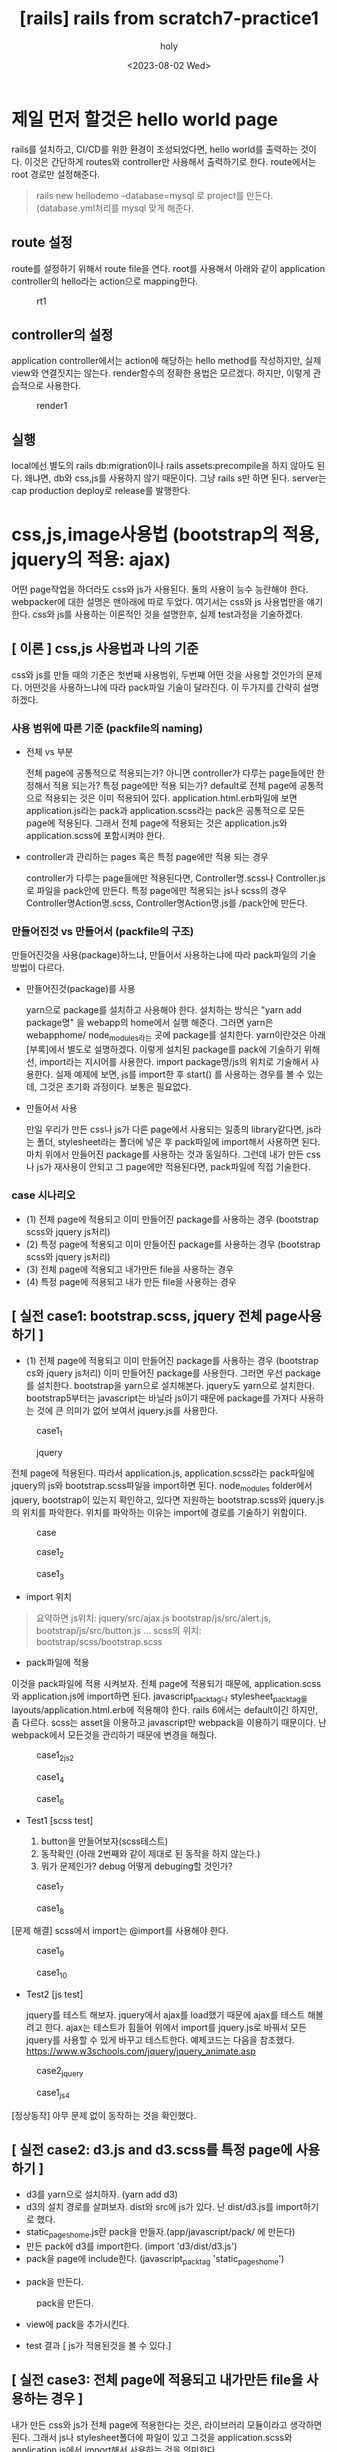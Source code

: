 :PROPERTIES:
:ID:       9EB37BC7-F8E9-4E05-B99F-9240CCD99A9C
:mtime:    20230802115230
:ctime:    20230802115230
:END:
#+title: [rails] rails from scratch7-practice1
#+AUTHOR: holy
#+EMAIL: hoyoul.park@gmail.com
#+DATE: <2023-08-02 Wed>
#+DESCRIPTION: 옛날 자료 취합
#+HUGO_DRAFT: true
* 제일 먼저 할것은 hello world page
#+begin_note
rails를 설치하고, CI/CD를 위한 환경이 조성되었다면, hello world를
출력하는 것이다. 이것은 간단하게 routes와 controller만 사용해서
출력하기로 한다. route에서는 root 경로만 설정해준다.
#+end_note
 #+begin_quote
 rails new hellodemo --database=mysql 로 project를 만든다. (database.yml처리를 mysql 맞게 해준다.
 #+end_quote

** route 설정
#+begin_note
route를 설정하기 위해서 route file을 연다.  root를 사용해서 아래와 같이 application controller의 hello라는 action으로 mapping한다.
#+end_note
#+CAPTION: rt1
#+NAME: 
#+attr_html: :width 600px
#+attr_latex: :width 100px
[[../static/img/rails/rt1.png]]
** controller의 설정
#+begin_note
application controller에서는 action에 해당하는 hello method를 작성하지만, 실제 view와 연결짓지는 않는다.
render함수의 정확한 용법은 모르겠다. 하지만, 이렇게 관습적으로 사용한다.
#+end_note
#+CAPTION: render1
#+NAME: 
#+attr_html: :width 600px
#+attr_latex: :width 100px
[[../static/img/rails/render.png]]
** 실행
#+begin_note
local에선 별도의 rails db:migration이나 rails assets:precompile을 하지
않아도 된다. 왜냐면, db와 css,js를 사용하지 않기 때문이다. 그냥 rails
s만 하면 된다.  server는 cap production deploy로 release를 발행한다.
#+end_note
* css,js,image사용법 (bootstrap의 적용, jquery의 적용: ajax) 
#+begin_note
어떤 page작업을 하더라도 css와 js가 사용된다. 둘의 사용이 능수
능란해야 한다. webpacker에 대한 설명은 맨아래에 따로 두었다. 여기서는
css와 js 사용법만을 얘기한다. css와 js를 사용하는 이론적인 것을
설명한후, 실제 test과정을 기술하겠다.
#+end_note
** [ 이론 ] css,js 사용법과 나의 기준
 #+begin_important
 css와 js를 만들 때의 기준은 첫번째 사용범위, 두번째 어떤 것을 사용할 것인가의 문제다. 어떤것을 사용하느냐에 따라 pack파일 기술이 달라진다. 이 두가지를 간략히 설명하겠다.
 #+end_important
*** 사용 범위에 따른 기준 (packfile의 naming)
 - 전체 vs 부분
   #+begin_note
   전체 page에 공통적으로 적용되는가? 아니면 controller가 다루는
   page들에만 한정해서 적용 되는가? 특정 page에만 적용 되는가?
   default로 전체 page에 공통적으로 적용되는 것은 이미 적용되어
   있다. application.html.erb파일에 보면 application.js라는 pack과
   application.scss라는 pack은 공통적으로 모든 page에 적용된다. 그래서
   전체 page에 적용되는 것은 application.js와 application.scss에
   포함시켜야 한다.
   #+end_note
 
- controller과 관리하는 pages 혹은 특정 page에만 적용 되는 경우
  #+begin_note
controller가 다루는 page들에만 적용된다면, Controller명.scss나
Controller.js로 파일을 pack안에 만든다. 특정 page에만 적용되는 js나
scss의 경우 Controller명Action명.scss, Controller명Action명.js를
/pack안에 만든다.
  #+end_note
*** 만들어진것 vs 만들어서 (packfile의 구조)
 #+begin_note
 만들어진것을 사용(package)하느냐, 만들어서 사용하는냐에 따라
 pack파일의 기술 방법이 다르다.
  #+end_note
 - 만들어진것(package)를 사용
  #+begin_important
   yarn으로 package를 설치하고 사용해야 한다. 설치하는 방식은 "yarn
   add package명" 을 webapp의 home에서 실행 해준다. 그러면 yarn은
   webapphome/ node_modules라는 곳에 package를 설치한다. yarn이란것은
   아래 [부록]에서 별도로 설명하겠다. 이렇게 설치된 package를 pack에
   기술하기 위해선, import라는 지시어를 사용한다. import
   package명/js의 위치로 기술해서 사용한다. 실제 예제에 보면, js를
   import한 후 start() 를 사용하는 경우를 볼 수 있는데, 그것은 초기화
   과정이다. 보통은 필요없다.
 #+end_important
 - 만들어서 사용
    #+begin_important
    만일 우리가 만든 css나 js가 다른 page에서 사용되는 일종의
    library같다면, js라는 폴더, stylesheet라는 폴더에 넣은 후
    pack파일에 import해서 사용하면 된다. 마치 위에서 만들어진
    package를 사용하는 것과 동일하다. 그런데 내가 만든 css나 js가
    재사용이 안되고 그 page에만 적용된다면, pack파일에 직접 기술한다.
    #+end_important

*** case 시나리오
- (1) 전체 page에 적용되고 이미 만들어진 package를 사용하는 경우 (bootstrap scss와 jquery js처리)
- (2) 특정 page에 적용되고 이미 만들어진 package를 사용하는 경우 (bootstrap scss와 jquery js처리)
- (3) 전체 page에 적용되고 내가만든 file을 사용하는 경우
- (4) 특정 page에 적용되고 내가 만든 file을 사용하는 경우

** [ 실전 case1: bootstrap.scss, jquery 전체 page사용하기 ]
 #+begin_important
- (1) 전체 page에 적용되고 이미 만들어진 package를 사용하는 경우 (bootstrap cs와 jquery js처리)
   이미 만들어진 package를 사용한다. 그러면 우선 package를 설치한다. bootstrap을  yarn으로 설치해본다. jquery도 yarn으로 설치한다.  bootstrap5부터는 javascript는 바닐라 js이기 때문에 package를 가져다 사용하는 것에 큰 의미가 없어 보여서 jquery.js를 사용한다.
 #+end_important
 #+CAPTION: case1_1
#+NAME: 
#+attr_html: :width 600px
#+attr_latex: :width 100px
[[../static/img/rails/case1_1.png]]

 #+CAPTION: jquery
 #+NAME: 
 #+attr_html: :width 600px
 #+attr_latex: :width 100px
 [[../static/img/rails/case1_js.png]]
 
 #+begin_important
 전체 page에 적용된다. 따라서 application.js, application.scss라는 pack파일에 jquery의 js와 bootstrap.scss파일을 import하면 된다. node_modules folder에서 jquery, bootstrap이 있는지 확인하고, 있다면 지원하는 bootstrap.scss와 jquery.js의 위치를 파악한다. 위치를 파악하는 이유는 import에 경로를 기술하기 위함이다.
 #+end_important

 #+CAPTION: case
 #+NAME: 
 #+attr_html: :width 600px
 #+attr_latex: :width 100px
 [[../static/img/rails/case1_js2.png]]
 
 #+CAPTION: case1_2
 #+NAME: 
 #+attr_html: :width 600px
 #+attr_latex: :width 100px
 [[../static/img/rails/case1_2.png]]

 #+CAPTION: case1_3
 #+NAME: 
 #+attr_html: :width 600px
 #+attr_latex: :width 100px
 [[../static/img/rails/case1_3.png]]

- import 위치
#+begin_quote
요약하면
js위치: jquery/src/ajax.js bootstrap/js/src/alert.js, bootstrap/js/src/button.js ...
scss의 위치: bootstrap/scss/bootstrap.scss
 #+end_quote

- pack파일에 적용
#+begin_note
이것을 pack파일에 적용 시켜보자. 전체 page에 적용되기 때문에, application.scss와 application.js에 import하면 된다. javascript_pack_tag나 stylesheet_pack_tag를 layouts/application.html.erb에 적용해야 한다. rails 6에서는 default이긴 하지만, 좀 다르다. scss는 asset을 이용하고 javascript만 webpack을 이용하기 때문이다. 난 webpack에서 모든것을 관리하기 때문에 변경을 해줬다.
#+end_note

#+CAPTION: case1_2js2
#+NAME: 
#+attr_html: :width 600px
#+attr_latex: :width 100px
[[../static/img/rails/case1_js3.png]]

 #+CAPTION: case1_4
 #+NAME: 
 #+attr_html: :width 600px
 #+attr_latex: :width 100px
 [[../static/img/rails/case1_4.png]]


#+CAPTION: case1_6
#+NAME: 
#+attr_html: :width 600px
#+attr_latex: :width 100px
[[../static/img/rails/case1_6.png]]

- Test1 [scss test]
  #+begin_note
  1. button을 만들어보자(scss테스트)
  2. 동작확인 (아래 2번째와 같이 제대로 된 동작을 하지 않는다.)
  3. 뭐가 문제인가? debug 어떻게 debuging할 것인가?
  #+end_note 
#+CAPTION: case1_7
#+NAME: 
#+attr_html: :width 600px
#+attr_latex: :width 100px
[[../static/img/rails/case1_7.png]]

#+CAPTION: case1_8
#+NAME: 
#+attr_html: :width 600px
#+attr_latex: :width 100px
[[../static/img/rails/case1_8.png]]

 #+begin_attention
 [문제 해결] scss에서 import는 @import를 사용해야 한다.
 #+end_attention
#+CAPTION: case1_9
#+NAME: 
#+attr_html: :width 600px
#+attr_latex: :width 100px
[[../static/img/rails/case1_9.png]]

#+CAPTION: case1_10
#+NAME: 
#+attr_html: :width 600px
#+attr_latex: :width 100px
[[../static/img/rails/case1_10.png]]

- Test2 [js test]
  #+begin_note
jquery를 테스트 해보자. jquery에서 ajax를 load했기 때문에  ajax를 테스트 해볼려고 한다. ajax는 테스트가 힘들어 위에서 import를 jquery.js로 바꿔서 모든 jquery를 사용할 수 있게 바꾸고 테스트한다.  예제코드는 다음을 참조했다. 
https://www.w3schools.com/jquery/jquery_animate.asp
  #+end_note
#+CAPTION: case2_jquery
#+NAME: 
#+attr_html: :width 600px
#+attr_latex: :width 100px
[[../static/img/rails/case2_2_jquery.png]]

#+CAPTION: case1_js4
#+NAME: 
#+attr_html: :width 600px
#+attr_latex: :width 100px
[[../static/img/rails/case1_js4.png]]

 #+begin_attention
 [정상동작] 아무 문제 없이 동작하는 것을 확인했다.
 #+end_attention
** [ 실전 case2:  d3.js and d3.scss를 특정 page에 사용하기 ]
#+begin_note
- d3를 yarn으로 설치하자. (yarn add d3)
- d3의 설치 경로를 살펴보자. dist와 src에 js가 있다. 난 dist/d3.js를 import하기로 했다.
- static_pages_home.js란 pack을 만들자.(app/javascript/pack/ 에 만든다)
- 만든 pack에 d3를 import한다. (import 'd3/dist/d3.js')
- pack을 page에 include한다. (javascript_pack_tag 'static_pages_home')
 #+end_note
- pack을 만든다.
#+CAPTION: pack을 만든다.
#+NAME: 
#+attr_html: :width 600px
#+attr_latex: :width 100px
[[../static/img/rails/case2_d3_1.png]]

- view에 pack을 추가시킨다.
#+CAPTION: 
#+NAME: 
#+attr_html: :width 600px
#+attr_latex: :width 100px
[[../static/img/rails/case2_d3_3.png]]

- test 결과 [ js가 적용된것을 볼 수 있다.]
#+CAPTION: 
#+NAME: 
#+attr_html: :width 600px
#+attr_latex: :width 100px
[[../static/img/rails/case2_d3_2.png]]
** [ 실전 case3: 전체 page에 적용되고 내가만든 file을 사용하는 경우 ]
#+begin_note
내가 만든 css와 js가  전체 page에 적용한다는 것은, 라이브러리 모듈이라고 생각하면 된다. 그래서 js나 stylesheet폴더에 파일이 있고 그것을 application.scss와 application.js에서 import해서 사용하는 것을 의미한다.
#+end_note
 #+begin_important
 - 
 #+end_important
** [ 실전  case4:  font awesome(아이콘) 전체 page 적용
*** 적용1
#+begin_note
- (1) yarn add font-awesome 으로 설치한다.
- (2) import location을 찾는다.
#+end_note
#+CAPTION: case4
#+NAME: 
#+attr_html: :width 600px
#+attr_latex: :width 100px
[[../static/img/rails/case4_font1.png]]
 #+begin_important
 scss란 폴더가 따로 있어서, import위치를 예측할 수 있다. /font-awesome/scss/font-awesome.scss가 import할 대상이다. 이것은 application.scss pack에 import한다.
 #+end_important
#+CAPTION: case4
#+NAME: 
#+attr_html: :width 600px
#+attr_latex: :width 100px
[[../static/img/rails/case4_font2.png]]
*** 문제점
#+begin_note
이렇게 하면 제대로 동작하지 않는다.  에러가 난다. 인터넷에서 찾은
방식을 사용해 보자.
#+end_note
*** 다른 방식
#+begin_note
- yarn add @fortawesome/fontawesome-free
- import "@fortawesome/fontawesome-free/css/all" 을 application.js에 설치한다.
  => 이상없이 된다.
#+end_note
** [ 실전 case5: bootstrap-icons 전체 page적용
#+begin_note
- yarn add bootstrap-icons
- import 'bootstrap-icons/font/bootstrap-icons.css' in application.js pack
#+end_note
** 최종 정리
 #+begin_important
 내가 생각한 방식은 "간단하게 하자"라는 모토에서 벗어나지 않는다. 간단하게 하기 위해서 생각한건 다음과 같다.
 - 모든 page에 적용되는가?
   => application.scss,와 application.js팩들에 기술하고, layouts/application.html.erb에 가져다 쓴다.

 - 일부 page에만 적용되는가? 여러 page에 적용되는가?
   => 모두 controllerAction.scss, controllerAction.js라는 pack에 기술한다. 즉 page별로 적용한다. 물론 내가 만든 scss나 js가 library module처럼 여러 페이지에 사용된다거나, d3같은 차트관련해서 몇몇 page에서만 사용된다고 할 지라도 따로 pack을 만들고, 해당 page에 include해서 사용한다.  이런 유혹을 느낄수 있다. 여러 페이지에서 사용된다면 page마다 동일한 코드를 중복 사용하는 문제가 생기는것이기 때문에 js폴더나 styles폴더에 해당 라이브러리를 만들고, pack에서 import해서 쓰는게 맞다고...물론 맞는 얘기다. 그런데 지금처럼 신경쓸 게 많을때는 단순하게 가야 한다. 단순하게 가기로 했다.

 - [단순하게] *모든 page에 적용되는게 아니라면, pack에다 직접 기술한다.*
   
   - 아래 module들은 전체 page에서 사용될 확률이 높은 것들이다.
     - bootstrap
     - font-awesome(아이콘 사용을 위해)
     - lodash, underscore (js내의 array같은 collection사용을 위해)
     - jquery

 - 일부 page에서 사용
   - d3

 #+end_important
** 최종 정리2
-  import의 사용법
 #+begin_important
- yarn을 사용한 경우
  node_modules에서 설치된 package의 js와 scss의 위치를 파악한다.
  js: import 'module/js/index.js' 처럼 기술 한다.
  scss: @import로 동일하게 기술한다.
- 자체 만든 library 경우
 pack폴더를 기준으로 한다. import '../js/mylibrary.js'와 같이 한다.
#+end_important
** 최종정리3
 #+begin_important
 최종적으로 bootstrap과 jquery는 application.js와 application.scss에
 있어서 bootstrap과 jquery, awesome font, bootstrap-icons를 사용할 수
 있게 해야 한다.
 #+end_important
* application layout 만들기
- application layout에 대해서
#+begin_note
모든 page의 layout(와꾸, 기본틀)를 잡아주는
page다. app/views/layouts/application.html.erb파일이다. 여기서 해야
할 것은 모든 page의 공통적인 것을 기술한다. 공통적인것은 header와
footer를 의미한다.  header에는 navigation menu bar가 들어가고
footer에도 menubar가 들어간다.  특정 page에는 side menu bar가
들어갈수도 있다. 어떻게 design하느냐에 따라 달라진다.
#+end_note
 #+begin_important
 application.js에서 bootstrap과 jquery를 사용하게 setting했기 때문에
 bootstrap의 header와 footer를 사용하기로 한다.
 #+end_important
** 실제 구현
#+begin_note
- bootstrap5 homepage에서 examples를 본다. 마땅한것이 있다면 source를
  보고 copy해서 application.html.erb에 yield사이로 붙인다. 이게
  전부다.
  #+end_note
*** partial page의 사용
 #+begin_important
 page는 보통 html tag로 되어 있는데, 보기에 복잡하다. 이것은 관리가 힘들다는 것이다.  그리고 보통 다른곳에서  source를 가져와 사용하기 때문에 따로 분리할 필요가 있다. 그래서 온전히 하나의 page를 작성하는 경우는 드물고, partial page로 나눠서 작성하고 관리한다. application layout도 다르지 않다.
 #+end_important
 - partial page만드는 법
 #+begin_note
 header와 footer를 partial page로 만들 것이다. layouts폴더에 _header.html.erb와 _footer.html.erb라는 2개의 파일을 만든다. 만든 파일에 긁어온 html을 붙여넣거나 직접 작성한다.
 #+end_note
 - partial page 적용
   #+begin_note
   만든 partial page를 application.html.erb에 적용한다. 적용 방법은 다음과 같다.
      <%= render 'layouts/header' %>
      <%= render 'layouts/footer' %>
   #+end_note
*** 결론
#+begin_note
navigation bar를 만드는 방법은 좀 복잡하다. 단순히 bootstrap을 copy &
paste하더라도, class의 의미를 이해해야 한다. 지금 작성하는 시점에서는
대충 알지만, 나중에는 까먹을것이 분명하기 때문이다.
#+end_note
* static pages  만들기 - navigation menu
** static pages 개요
- static page란?
#+begin_note
web page를 만들 환경이 다 되었다면 기본적으로 해야할 것이, static pages들을 만들어야 한다.
static page란 건, db를 사용하지 않고 동적으로 만들어지지 않는 page를 말한다. static page에는 대략적으로 다음과 같은 것이 있다.
#+end_note
- static page종류
 #+begin_important
 - (1) home
 - (2) help
 - (3) about
 - (4) contact us
 - (5) news
 - (6) support
 #+end_important

** [1] static pages 만들기
#+begin_note
*1. rails g controller StaticPages home help about contact로 만든다.*
   [ 참고로 Controller, Model 모두 camel case로 표기한다. 다만 Controller는 복수를, Model은 단수를 사용한다.] 
#+end_note

*** home page 작성
- view 작업
#+begin_note
home  page를 작성한다. 만일 작성할 page가 많다면 partial page를 사용한다. 
#+end_note
- routing작업
  #+begin_note
  root to: 'static_pages#home' 추가
  #+end_note
- 연결작업
  #+begin_note
 layouts/application.html.erb에서 navigation을 만든 경우, home을 연결해야 한다.
  #+end_note 
*** about page 작성
  
* [devise gem]으로 로그인 만들기
** devise란?
#+begin_note
회원가입, login, password관련 처리를 gem으로 할 수 있다.  session관련
처리뿐만 아니라, url도 만들어주고, db도 만들어 주며, view도 만들어
준다. session이 뭔지를 알아야 한다. session은 공식적으론 cookie의
일종이다. client가 server에 연결할 때 server가 key value값을
만든다. 이것을 session이라고 부른다. server는 만든 session을 client에
전달하고 client는 해당 browser 쿠키 보관소에 그 값을 가지고 있다가,
다시 동일 서버에 접근할때 저장된 cookie값을 동봉해서 보낸다. 그러면
server는 cookie로 사용자를 판단할 수 있게 된다. 이 과정을 구체적으로
사용자 인증과 결부하여 살펴보면 다음과 같다.  client가 회원가입 시,
server에 session이 만들어지고 저장된다. 그리고 client가 login시
,server는 session을 가져와서 client에게 보낸다. client가 탈퇴를 하게
되면 저장된 session은 삭제된다. devise는 이런 session처리를 알아서
자동화 한다. session은 user_signed_in?, current_user,user_session이란
심볼로 대신한다. devise 설치는 이 모든 것을 다 만들어준다. 만들어준 이
모든 것을 논리적 의미에 따라 session 심볼들을 적절히 사용하는 것이
devise gem을 사용하는 방식이다.
#+end_note
** devise 설치 과정
#+begin_note
devise를 설치하면,  routing, model,view, controller 관련된 모든것을 설치해야 한다.  나누어서 설명하겠다.
#+end_note
- *[1] Gemfiles에 devise gem 추가*
  #+CAPTION: gem1
#+NAME: gem1
#+attr_html: :width 600px
#+attr_latex: :width 100px
[[../static/img/rails/gem1.png]]
#+begin_note
Gemfiles에서 gem 'devise'만 할 경우, rails 4나 5에 맞춰서 설치된다는 얘기가 있다. rails 6에 맞춰야 하기 때문에 다음과 같이 입력해도 된다.

gem 'devise' git: 'https://github.com/heartcombo/devise.git' 
#+end_note
- *[2] bundle install을 실행한다.*
- *[3] rails g devise:install를 실행한다.*
#+CAPTION: gem2
#+NAME: gem2
#+attr_html: :width 600px
#+attr_latex: :width 100px
[[../static/img/rails/gem2.png]]
- 4) config.action_mailer.default_url_options를 environments/development.rb에 설정한다. mail template에 대한 URL을 만들어준다고 한다. 보통 해도되고 안해도 된다.
- 5) root, to: 'home#index'가 반드시 있어야 할 필요는 없다.
- 6) *layout/application.html.erb에는 notice와 alert tag를 삽입하면, session이 만들어질때나 유지될때 메시지가 출력된다. 하자*
    #+begin_tip
     <p class="notice"><%= notice %></p>
     <p class="alert"><%= alert %></p>
    #+end_tip
- 7) *railg g devise:views*  : view/devise라는 폴더가 만들어지면서 여러 page들이 만들어진다.
- 8) *rails g devise User* : user model을 만든다.
- 9) migrate file에서 t.string :username으로 사용자 이름 field를 추가한다.
   #+CAPTION: devise 
#+NAME: 
#+attr_html: :width 600px
#+attr_latex: :width 100px
[[../static/img/rails/devise1_1.png]]
- 10) *rake db:migrate* 로 db에 table을 만든다.
- 11) routes 파일을 보면 devise_for users라고 만들어진다. 어떤 URL이 있는 지 확인하자.
#+CAPTION: devise1-2
#+NAME: 
#+attr_html: :width 600px
#+attr_latex: :width 100px
[[../static/img/rails/devise1_2.png]]
- 12) rake routes | grep users
- 13) 위에서 확인해야할 것은 다음과 같다.
#+begin_note
- users/sign_up :회원가입 url
f- users/sign_in : 로그인 page
#+end_note
1) url/users/sign_up으로 들어가서 회원가입을 작성 한다. -> 작성이 끝나면 login되면서 home으로 url이 이동된다.
2) 다시 url/users/sign_up을 하면 login이 이미 된 상태라서 회원가입창이 나오지 않고 다시 home으로 이동된다.
3) navigation에 있는 sign in, sign up의 경로를 맞춰줘야 한다.  application layout에 있는 navi menu에 sign-in과 sign_up이 있는지 확인한다. 없다면 만든다.  아래는 login 아이콘과 signed up 아이콘이 있는 button이다. 자주 사용되서 가져왔다. font awesome icon을 사용했다.
 #+begin_tip
      <ul class="nav navbar-nav ml-auto">
       	<li class="nav-item">
          <a class="nav-link" href="#"><span class="fas fa-user"></span> Sign Up</a>
  	</li>
	        <li class="nav-item">
          <a class="nav-link" href="#"><span class="fas fa-sign-in-alt"></span> Login</a>
    	</li>
      </ul>
 #+end_tip
- 14) [ *navigationbar에서 signup과 login의 link를 알맞게 연결한다.* ]
- 15) [ *login 상태에 따른 처리도 해야한다.* ]
    #+begin_note
    login 상태에 대한 처리라는 것은 다음과 같다.
    만일 login이 되었다면, log out버튼만이 보여야 한다.
    login이 안 되었다면 log in과 sign up 버튼이 보여야 한다. 이것은  다음과 같이 구현한다.
    #+end_note
 #+begin_tip
	<% if user_signed_in? %>
	  <li class="nav-item">
	    <%= link_to destroy_user_session_path, class: "nav-link" do %>
	    <!-- <span> -->
	      <i class="fas fa-sign-out-alt"></i>
	      Log Out
	      <!-- </span> -->
	      <% end %>
	  </li>
	<% else %>
	  <li class="nav-item">
            <a class="nav-link" href="/users/sign_in"><span class="fas fa-sign-in-alt"></span> Login</a>
	  </li>
	  <li class="nav-item">
            <a class="nav-link" href="/users/sign_up"><span class="fas fa-user"></span> Sign Up</a>
	  </li>
	<% end %>

   PS: 위에서 link to는 a태그와 같이 link를 걸지만, 그안에 class속성과 icon을 넣을 수 있다.  그 방식은 tip이라고 할 수 있다.
 #+end_tip
-  16) [ *에러 발생* ] logout시 session을 지울때 method를 delete로 해서 server로 전송하는게 안된다. 어떤 방식을 써도 다음과 같은 에러가 발생한다.
#+CAPTION: devise_error
#+NAME: 
#+attr_html: :width 600px
#+attr_latex: :width 100px
[[../static/img/rails/devise_error.png]]

- 17) [ *logout 문제 해결 방법* ]
    #+begin_note
    - (1) <%= link_to "logout" , destroy_user_session_path %> 로 한다.
    - (2) (1)을 수정해서   <%= link_to destroy_user_session_path, data:{method: "delete"}, class: "nav-link" do %>로 한다. 그런데 method: "delete"가 먹지 않는것같다. 즉 계속 :get으로 연결한다.
      그래서 난, (3)에서 signed out을 :get으로 변경했다.
    - (3) config/initializers/devise.rb에서 config.sign_out_via = :delete로 되어 있다면 :get으로 변경한다.
    #+end_note
- 18) *username항목 추가*
    #+begin_note
    db:migrate하기 전에 migrate파일에서 username을 추가했었다. 이 부분이 회원가입과 login시에 포함되어 있지 않다. 
    #+end_note
    - 회원 가입 화면  처리
      #+begin_note
      우선 회원가입 page에서 username을 추가 시키자. 회원 가입 page는 devise/registration/new.html.erb에서 다음과 같이 추가한다.
      #+end_note
#+CAPTION: devise-registration
#+NAME: 
#+attr_html: :width 600px
#+attr_latex: :width 100px
[[../static/img/rails/devise_registration.png]]
#+CAPTION: sign up
#+NAME: 
#+attr_html: :width 600px
#+attr_latex: :width 100px
[[../static/img/rails/signup.png]]
#+begin_note
이렇게 page를 만든후에 test해본다. signup을 눌러서 회원가입 form에 username이 입력 가능한지 알아보고, 가입을 해본다.  가입이 되었다는 말은 form의 정보가 server에 전송되어서 db에 저장된것으로 생각한다. 그러나 값은 저장되지 않았다. 확인하기 위해선, rails c를 사용해서  console로 진입한다. rails c를 사용하는 이유는 한가지! Active Record(db table을 객체화하는 framework)를 사용해서 db의 내용을 확인할 수 있기 때문이다.
rails c로 console로 들어간후 User.last로 회원가입시 내가 입력한 username이 db에 저장되었는지 확인해 보자. 저장이 되지 않았음을 알 수 있다.
#+end_note
#+CAPTION: devise_username
#+NAME: 
#+attr_html: :width 600px
#+attr_latex: :width 100px
[[../static/img/rails/devise_username.png]]

- username [controller처리]
#+begin_note
page에서 username항목은 있지만, 실제 입력된 data가 db에는 저장되지 않는다. 이것은 우리가 처리해 줘야 한다. db table을 만들 때, username이라는 항목을 만들었고, page에서도 항목을 만들었지만, controller에서는 새로만든것을 처리하지 않고 있다. 이것을 devise에서는 strong parameter라는 항목으로 소개를 했다. devise의 코드를 가져와서 application controller에 붙인다.
#+end_note

 #+begin_tip
  before_action :configure_permitted_parameters, if: :devise_controller?

  protected

  def configure_permitted_parameters
    devise_parameter_sanitizer.permit(:sign_up, keys: [:username])
  end
 #+end_tip
 
#+CAPTION: devise controller
#+NAME: 
#+attr_html: :width 600px
#+attr_latex: :width 100px
[[../static/img/rails/devise_controller1.png]]

#+CAPTION: devise_controller
#+NAME: 
#+attr_html: :width 600px
#+attr_latex: :width 100px
[[../static/img/rails/devise_controller2.png]]
- update에관한 처리(view)
#+begin_note
회원가입시 username항목에 대한  controller의 처리를 했다. 그런데 update시에 추가한 username도 처리해야 한다. view에서 update하는 곳에 username항목을 넣워야 한다.
/devise/registration/edit.html.erb에 추가한다. 이렇게 하면 나중에 사용자 정보 수정시 username도 수정 가능하다.
#+end_note
#+CAPTION: devise_registration
#+NAME: 
#+attr_html: :width 600px
#+attr_latex: :width 100px
[[../static/img/rails/devise_registration2.png]]

- 수정 화면
#+CAPTION: devise_user edit
#+NAME: 
#+attr_html: :width 600px
#+attr_latex: :width 100px
[[../static/img/rails/devise_useredit.png]]
- 수정 결과 (DB 저장 여부)

 #+CAPTION: devise_db
#+NAME: 
#+attr_html: :width 600px
#+attr_latex: :width 100px
[[../static/img/rails/devise_db.png]]

- navigation에 사용자 이름 출력
  #+begin_note
  username이라는 항목을 devise에 추가하면서, 회원가입시, 회원정보 수정시 view,controller에 알맞는 처리를 해주었다. 마지막으로 사용자가 login시에, navigation bar에 사용자 이름과 logout 아이콘이 나오게 해야 한다. 지금은 logout 아이콘만 나온다. 이것을 추가하기 위해서는 navigation code가 있는 _header.html.erb를 수정한다.
  #+end_note

- 19) *page 접근권한*
  #+begin_note
  devise에서 제공하는 것 중 유용한게 있다. 특정 page에 접근하려고 할때 login이 되어 있지 않다면 접근할 수 없게 할 수 있다.
  이걸 하려면, controller에 before_action을 거는 것이다. before action으로, authentication_user!를 사용하면 해당 controller가 관할하는 pages들에 대해서 login하지 않았다면 접근 할 수 없다. only와 except라는 option으로 세부 조정도 가능하다.
  #+end_note
   #+begin_important
   before_action :authenticate_user! : 모든 page에 접근할 수 없다.
   before_action :authenticate_user!, except: :index # index빼고 실행
   before_action :authenticate_user!, only: :show # show만 실행

   before_action :authenticate_user!, only: [:index, :show]
   before_action :authenticate_user!, only: ["index", "show"]

   #퍼센트 기법을 사용하면 아래와 같이도 가능
   before_action :authenticate_user!, only: %i[index show]
   before_action :authenticate_user!, only: %w[index show]
   #+end_important
- 20) *devise page 꾸미기* (bootstrap) --delay: 나중에 bootstrap css를 다시 공부하고 난 후에 한다.
    #+begin_note
    devise에서 제공하는 page는 별로 이쁘지 않다. 수정이 필요하다. 완벽한 수정전에 우선 중앙 정렬부터 하자. 중앙 정렬은 <div class=container>로 묶어주면 된다.

    수정할 page를 어떤게 있고, 어떻게 찾을수 있는가?
    찾는법: rails routes에서 page와 url mapping을 볼 수 있다.
    - registration page(회원가입 page): /users/sign_up -> view/devise/registration/new.html.erb
    - login page (로그인 page): users/sign_in -> views/devise/session/new.html.erb
    - 회원 정보 수정 ->views/devise/registration/edit.html.erb
    #+end_note
     (1) *로그인 page수정*
      #+begin_note
      
  <h2>Panels with Contextual Classes</h2>
    <div class="panel panel-primary">
      <div class="panel-heading">Panel with panel-primary class</div>
      <div class="panel-body">Panel Content</div>
    </div>      
      #+end_note
* rails_admin  관리자 페이지 만들기
- (1) *gem 'rails_admin', '~> 2.0''* in gemfiles
- (2) *bundle install*
- (3) *rails g rails_admin:install*
  #+CAPTION: admin
#+NAME: 
#+attr_html: :width 600px
#+attr_latex: :width 100px
[[../static/img/rails/admin.png]]
- (4) *server restart* 후 동작확인 (동작은 완료)
  url/admin으로 들어가면 접속된다.
- (5) *[문제점]너무 느린 문제* /admin접속 시에 너무 느리다. 해결책은
  dashboard의 statistics를 false로 해서 처음 접속시 시간이 많이 걸리는
  통계를 건너뛴다.
  
#+CAPTION: statistics false
#+NAME: 
#+attr_html: :width 600px
#+attr_latex: :width 100px
[[../static/img/rails/rails_admin1.png]]
- (6) 계정에 admin column추가
  #+begin_note
  devise gem에선 User라는 model을 만들고 table도 만들었다. 이 users table에는 사용자의 기본 정보들을 column으로 갖는다. rails-admin페이지는 현재 아무나 접근할 수 있기 때문에, devise gem에서 만든 user table에 admin이라는 column을 추가해서, 이 값이 true인  admin 사용자만 접근할 수 있게 처리해야 한다.
  #+end_note
  - *admin column을 갖는 migration을 만든다.*
    #+begin_note
    rails generate migration add_admin_to_users admin:boolean을 실행하면 admin:boolean이라는 column을 추가하라는 migration이 만들어진다. 이 migration을 좀 수정할 필요가 있다. add_admin_to_users라는 migration에서 default:false로 처리한다.
    #+end_note
  - *rails db:migrate* 를 실행한다.

-  (7) 특정 계정에 admin설정하기
  #+begin_note
  rails c 로 들어가서 특정 user를 찾거나, user를 만든다. 나는 user를 만들고 만든 user에게 admin권한을 주겠다.
  User.create(username: "admin", email: "admin@pnc.co.kr", password:"1234567", password_confirmation:"1234567") 로 실행한다. 만들때 admin을 true를 해줘야 하는데 못해준 경우, 다음과 같이 User.find_by로 찾는다.
  t=User.find_by(email:admin@pnc.co.kr)
  t.update_attribute :admin,true

  참고: find는 id로 찾는다. find_by와 where은 attribute로 찾는다. find_by는 레코드 1개를 가져온다. where은 여러줄을 가져온다.
    #+end_note
#+CAPTION: admin2
#+NAME: 
#+attr_html: :width 600px
#+attr_latex: :width 100px
[[../static/img/rails/rails_admin2.png]]
#+CAPTION: admin3
#+NAME: 
#+attr_html: :width 600px
#+attr_latex: :width 100px
[[../static/img/rails/admin3.png]]

- (8) routing table 수정
  #+begin_note
  아래와 같이 routing table을 수정한다. 이렇게 하면 /admin에 접근할 수 있다.
  #+end_note
#+CAPTION: admin4
#+NAME: 
#+attr_html: :width 600px
#+attr_latex: :width 100px
[[../static/img/rails/admin4.png]]

#+begin_note
/admin에는 url로 접근할 수 있지만, navigation에는 링크가 없기 때문에 접근할 수 없다. link를 추가한다.
user_signed_in중에서 admin인 경우만, 접속할 수 있는 link를 하나 만든다.
#+end_note
#+CAPTION: admin5
#+NAME: 
#+attr_html: :width 600px
#+attr_latex: :width 100px
[[../static/img/rails/admin5.png]]

#+CAPTION: admin6
#+NAME: 
#+attr_html: :width 600px
#+attr_latex: :width 100px
[[../static/img/rails/admin6.png]]

- (9) *css깨지는 문제점*
  #+begin_note
  production에서 css가 적용되지 않는 문제가 있다. assets:precompile을 production mode로 하고 아래를 추가하라고 한다. 나는 /confing/environments/production.rb에서 아래와 같이 수정만 했다. 그랬더니, 적용이 된다.
  #+end_note
#+CAPTION: admin7
#+NAME: 
#+attr_html: :width 600px
#+attr_latex: :width 100px
[[../static/img/rails/admin7.png]]

#+CAPTION: admin8
#+NAME: 
#+attr_html: :width 600px
#+attr_latex: :width 100px
[[../static/img/rails/admin8.png]]

* table 만들기와 pagenation 구현하기
#+begin_note
- pagination을 만들기 위해서는 pagy라는 gem을 사용한다. https://kbs4674.tistory.com/72 참조.
- 우선 db에 table이 있다고 가정한다.
- view에서 table을 출력하고 있다고 가정한다.
#+end_note
** pagy 설정
#+begin_note
- gem pagy를 추가한다.
- bundle을 한다.
- application_controller에 pagy::backend를 추가한다. (application controller에 작성한다는 것은 모든 controller에 적용된다는 뜻)
#+end_note

#+CAPTION: pagy1
#+NAME: 
#+attr_html: :width 600px
#+attr_latex: :width 100px
[[../static/img/rails/pagy1.png]]
#+begin_note
- app/helpers/application_helpers.rb에 pagy::frontend를 추가한다.
#+end_note
#+CAPTION: pagy2
#+NAME: 
#+attr_html: :width 600px
#+attr_latex: :width 100px
[[../static/img/rails/pagy2.png]]
** pagy 적용
#+begin_note
적용하고자하는 controller/action 에 다음과 같이 설정한다. applicationController에서 pagy::backend를 설정했기 때문에 pagy()를 실행할 수 있다.
#+end_note
#+CAPTION: pagy3
#+NAME: 
#+attr_html: :width 600px
#+attr_latex: :width 100px
[[../static/img/rails/pagy3.png]]
#+begin_note
view에 pagy_nav()를 적용시켜 본다. 이걸 적용할 때 주의할 사항이 있다. pagination은 table 아래에 위치해야 하고,
<%== pagy_nav(@pagy) %> 과 같이 입력하던가, <%= pagy_nav(@pagy).html_safe %>를 입력해야 한다. 그런데, 이렇게 입력하면
이쁘지가 않다. bootstrap을 적용해야 하는데, 우선 initializer/pagy.rb라는 파일을 만들고, 그 안에 bootstrap을 가져오는 코드를 넣는다.
#+end_note
 #+begin_quote
#/config/initializer/pagy.rb
 require 'pagy/extras/bootstrap'
 #+end_quote
#+begin_note
그리고 view에서 <%= pagy_nav(@pagy).html_safe %>대신 bootstrap이 적용된 page navigation을 사용한다.
#+end_note
#+CAPTION: pagy4
#+NAME: 
#+attr_html: :width 600px
#+attr_latex: :width 100px
[[../static/img/rails/pagy4.png]]
** pagy의 table rows 정하기
#+begin_note
pagy에서 보여줄 table의 rows를 정할 수 있다. initializer에서 pagy.rb라는 파일이 있는데, 여기서 설정정보를 입력한다.
Pagy::VARS[:items] = 10 => 10개의 row만 보여진다.
#+end_note

#+CAPTION: pagy5
#+NAME: 
#+attr_html: :width 600px
#+attr_latex: :width 100px
[[../static/img/rails/pegy5.png]]
** table의 모양 꾸미기
#+begin_note
pagy는 bootstrap을 추가한 버전은 이쁘지만, table자체는 이쁘지 않을 수
있다. 보통은 table을 bootstrap의 card에 넣어서 보여준다.  card는
예전에는 panel이라고 했는데, bootstrap5로 오면서 card로 바꼈다. 다음을
참조한다. https://getbootstrap.com/docs/5.0/components/card/

#+end_note
* table 갱신하기
 
#+begin_note
table에 있는 값을 주기적으로 갱신 시키는 가장 간단한 방법은 refresh
button을 만들고 table을 갱신하거나, 혹은 settimeout으로 주기적으로
refresh를 할 수 있다. 아래는 js로 구현한것이고, 그냥 난 rails에서
link_to에 추가했다. bootstrap의 property를 link_to에 추가하는 법도
나와 있다. 유용한 tip이다.
#+end_note
** button refresh
 #+begin_quote
         $(document).ready(function () {
            $("button").click(function () {
                location.reload(true);
                alert('Reloading Page');
            });
        });
 #+end_quote
   
 #+begin_quote
 <!-- <script>
     setTimeout("location.reload();",10000);
     </script>
-->
 #+end_quote
- rails
  #+begin_note
<%= link_to 'refresh', pressure_path, { :class => 'btn btn-secondary my-2', 'data-toggle' => 'tooltip', 'data-placement' => 'bottom', :title => 'button or auto?'} %>
  #+end_note
** check box refresh (주기적 refresh)
#+begin_note
흔히 생각하길, js코드에서 checkbox를 보고 on이라면
setTimeout("location.reload();,10000)하고 off일경우 아무것도
안처리하는 코드를 넣으면 될 것이라고 생각한다. 그러나 제대로 동작하지
않는다. 가정을 해보자. , html코드에서 checked되어 있고, js로 아래에
if(checked) setTimeout else noting.이라고 되어 있다면, 계속
setTimeout이 실행된다.  만일 사용자가 off로 바꾸면 어떻게 되는가?
off로 바꾸어도 동일하다. 왜냐면, 처리하는 eventhandler가 없기
때문이다.  그러면 eventhandler를 만들자. event handler를 어떻게 만들
것인가? eventhandler에서 무엇을 처리할 것이고 어디에 위치 시킬 것인가?
이전의 if문도 있어야 하는가? 없어야 하는가? 복잡해진다.
eventhandler만 있다고 가정하자.

html에서 checkbox가 checked가 되어 있고 ,event가 발생해서 off상태가
되었을때, 아무것도 하지 않는다. 이렇게 되면 문제다. 왜냐, html은
on이기 때문에 갱신이 일어나야 하는데, 아무것도 하지 않기 때문이다.

html에서 checkbox가 uncheck가 되어 있고, event가 발생해서 on 상태가
되면 어떻게 되는가? event로 인해 setTimeout(10초)으로 인해, page를
다시 요청한다. 요청받은 html을 수행하면 기존의 html의 checkbox가
uncheck가 된다. 그런데 이것은 사용자가 on이라는 event를 발생시켜 계속
갱신하겠다는 뜻인데, 다시 html을 수행하면서 갱신하지 않겠다는 상태로
돌아간다.

이 문제를 해결하지 않고는 한개의 handler로 해결 할 수 없다. 이 문제를
다시 생각해 보자. 이 문제의 근본적인 문제는 이전 page에서 설정된
값이(사용자가 turn on/off) 다음 페이지 연결에도 필요하다는
것이다. 다음 페이지 연결시에 이전 설정값을 반영해 줘야 한다. 예를
들어서 사용자가 on이라고 설정했는데, 다음 page html은 default가
checked아니라면 화면에는 off로 나오기 때문이다. 그래서 이전 페이지
설정 정보를 html에 반영해야 한다. 이것은 흡사 login session과 비슷한
원리다. REST의 STATEFUL이란게 이런것이다.  이것을 어떻게 할 것인가?
ajax를 사용해야 한다. ajax 사용법은 아래 적겠다.

다시 말하자면, check box refresh는 checkbox의 상태에 따른 refresh
설정이다. 예를 들어 on/off 버튼이 있어서 이에 따른 refresh를
결정한다고 하자. 이것은 webpage에 on/off 상태(state)가 있는
것이다. 상태가 있는 것은 상태에 따른 결정이 달라진다. 반면에 button을
눌러서 refresh하는 것은 상태가 없다. page에 상태가 없기 때문에 상태에
따른 결정을 할 필요가 없다. 즉 상태가 없는 page를 refresh한다는 건
동일한 page를 refresh하는 것과 같다. 반면에 상태가 있다는 것은 상태에
따라 refresh화면이 달라지고 동작이 달라진다고 볼 수 있다.


#+end_note
** Ajax를 사용한 처리
#+begin_note
ajax를 사용해야 한다고 했다. ajax는 jquery를 사용한다. js를 rails
6에서 사용하기 위해서는 webpacker에서 js를 어떻게 처리하는지 알아야
한다. js는 2가지가 있다. 외부 library package를 가져와서 사용하는
경우와 본인이 작성한 package를 사용하는 경우가 있다. 이 두 가지를
어떻게 설정하고 test하는지 먼저 알아보고, 그 다음 jquery 사용해서
ajax를 실행하는 것을 해야 한다.
#+end_note
*** webpacker js처리
#+begin_note
css처리와 비슷하게 javascript도 pack을 만들어 사용한다. pack은 여러개
만들수 있다.
#+end_note
* table refresh switch를 session에 저장[별도] 
- 목표
 #+begin_important
 pressure 화면에는 table이 있다. 이 table은 외부에서 data가 저장되고
 있다. 하지만, 화면의 table은 갱신되고 있지 않다. 주기적으로 갱신하고
 싶은게 목적이다. 그래서 check button을 만들었다. checkbutton이
 check되어 있다면, setTimeout으로 주기적으로 data를 ajax로 얻어와서
 append()로 뿌려줄 것이다. check button이 check되지 않았다면, data를
 가져올 필요가 없다. 이 처리를 하는데, 난관이 하나있다. checkbutton을
 check한 후, 다른 controller로 이동했다고 하자. 예를 들어, 다시
 home으로 이동했다. 그리고 다시 pressure화면으로 이동했을때,
 checkbutton은 check된 상태일까? 이 질문은 checkbutton이 stateful한
 것인가?라는 질문이다. 만일 stateful하다면 다른 page로 이동
 시(rails에서는 다른 controller이동 시) 그 상태가 유지되어야
 한다. 그런데 별다른 처리를 하지 않은 지금은 당연히 상태가 유지되지
 않는다. 즉, stateful하지 않다. 그래서 첫번째 quest는 어떻게
 stateful하게 만들것인가? 하는 것이다. 즉 check button을 pressure
 page에서 check한 후, home으로 이동한 후, 다시 pressure page로
 이동했을때, check상태로 유지해야 한다. 또한 check button을 pressure
 page에서 uncheck한 후, home으로 이동한 후, 다시 pressure page로 이동
 했을 때, uncheck상태로 유지 시켜야 한다. 이렇게 된다면 stateful한
 것이다. 그 다음에 주기적인 작업을 할 수 있을 것이다.
 #+end_important

- *stateful의 개요*
#+begin_note
위에서 말한 checkbutton을 check후 다른 page로 갔다가 다시 돌아왔을 때
값을 유지하기 위해서는 저장할수 있는 무언가가 있어야 한다. 그 방식으로
2가지가 있다. session과 cache다.

- *session의 사용*
session은 stateful한 상태를 만드는 가장 쉬운 방법이다. login을 할때
만들어지는 session에 값을 저장해서 stateful하게 만들수 있다. 그런데
login을 하면 수행되는 controller에서 session에 값을 저장해야 하는데,
지금 login controller는 없다. devise gem으로 만들었기 때문이다. devise
gem은 controller가 제공되지 않는다. 그래서 session을 이용하기 위해선
devise gem controller를 재정의하는 방식과 다른 controller에서 처리하는
방식이 있다.

- *cache의 사용*
cache도 session과 비슷하게 server에서 다른 page에서도 특정한 값을 유지
시킬 수 있다. 마치 전역변수 같이 동작한다. Rails.cache라는 함수를
사용한다. 이 방식과 session을 사용하는 방식은 거의 동일하기 때문에, 난
이 방식은 사용하지 않을 것이다.
#+end_note
- *session 사용*
 #+begin_tip
[1] *customize controller사용* : session에 checkbutton의 상태값을 언제
저장하는가? login처리를 하는 controller에서 저장한다.. devise gem은
controller를 제공하지 않지만, 재정의가 가능하다. 재정의 하는 방법은
devise gem의 wiki에 가면 customize controller에 대해서 설명했다. 그
방식을 따르면 controller에서 session을 사용할 수 있다. session을
통해서 stateful한 기능을 구현할 수 있다. 이 방식은 login이 성공했을때,
controller단에서 session설정이 가능하다는 장점이 있다.

[2] *기존 controller의 사용*: 
나는 이 방식을 사용할 것이다. session[:switch_value]라는 객체에 switch라는 checkbutton의 상태 값을 유지시킬 것이다. 방법은 다음과 같다. table이 보여지는 page가 속한 controller에 처음 방문하면, session[:switch_value]는 아무런 설정이 없다.그래서 그  값은 nil일 것이다.. 여기에 초기값을 설정하고(초기값은 false다.),  초기 값에 따라 page에서 checkbutton은 check가 될 수가 있고 안될 수 있게 html에 <% if session[:switch_value] %>와 같은 ruby code를  embeded해서 처리할 것이다.. 초기값을 false로 했기 때문에, browser에서 처음 page를 다운받으면 checkbutton은 false로 보일 것이다. 그 다음은 checkbutton을 클릭했을 때, 그 값이 변경된다. 그런데 이런 변경은, 즉 checkbutton event처리는 javascript에서 변경이 된다. javascript에서의  변경은 server가 아닌 client단에서 이루어진다.  반면에 초기값을 session에 설정하는 작업이라던가? session의 값을 바탕으로 html에 적용하는 과정은 모두 server에 있는 session개체에서 이루어진다. client단의  javascript는 server에 있는 session개체에 접근 할 수가 없다. checkbutton을 check하고 uncheck할때 session에 값을 변경해야 하는데, 어떻게 javascript가 server의 session개체의 값(상태)를 변경할 것인가? ajax를 사용하기로 한다. ajax를 사용해서 server의 session객체의 상태값을 변경 시켜줘야 한다. 이렇게 해줘야 다음과 같은 시나리오에 문제가 없다. 어떤 시나리오냐면, table과 checkbutton이 있는 page에서 checkbutton을 check한다.그러면 화면상에 checkbutton은 check되어 보인다. 그리고 home으로 이동한다. 그리고 다시 table과 checkbutton이 있는  page로 이동한다. 그러면 checkbutton은 uncheck상태가 된다. 왜냐? server의 session객체는 초기값인 false를 가지고 있기 때문이다.  javascript에서 server의 session객체의 값을 true로 상태변경을 해주지 않았기 때문이다. 그래서 ajax로 server의 session객체에 true로 설정해줘야 한다. 이렇게 해주면, 사용자가 다른 page로 이동하고 다시 와도, 초기값으로 설정된 값으로 보이는게 아니라, javascript에서 설정된 값으로 보이게 된다. stateful해진다. 여기까지 하면 checkbutton의 상태값은 page이동후에도 유지된다. 그러나 우리가 원하는것은 checkbutton이 check되면 주기적으로 table이 갱신되는 것이다. 주기적으로 뭔가를 하려면,  setInterval함수를 사용한다. 갱신은  ajax로 table 데이터를 받아 와서 html로 뿌려줘야 한다. jquery에 append함수를 사용하면 된다. 여기서 질문. 주기적 작업은 계속 background로 도는가? setInterval로 data를 가져오는 작업은 한번 trigger되면 계속되는가? 그렇지 않다. javascript가 수행되는 환경에서만 동작한다. 즉 table과 switch checkbutton이 있는 page를 다운받을 때 js도 같이 다운받고 주기적 갱신 작업이 실행된다. 이러다가 사용자가 home화면으로 이동하면 home page를 다운받고, home의 js도 다운받아서 다른 js를 수행한다. 즉, table과 switch가 있는 page를 계속 보고 있다면, 주기적 작업이 실행되는 것이다. 다른 page로 이동하면 다른 js를 실행할 뿐이다. 그래서 switch를 check하면, 주기적 갱신을 하고, uncheck하면 멈춰야 한다. 멈추는 것은 clearInterval함수를 사용한다.
  #+end_tip

- server에서 상태를 유지해야 하는 switch
#+CAPTION: session1
#+NAME: 
#+attr_html: :width 600px
#+attr_latex: :width 100px
[[../static/img/rails/session1.png]]
- *내가 원하는 것은?*
 #+begin_important
 
 #+end_important

- *결론: session을 사용하자. 그리고 before_action을 사용하자.*
 #+begin_important
 before_action :set_switcher, only: [:show, :edit, :update :destroy]
controller에 위와 같이 작성하면, only에 정의된 action들이 수행하기 전에 set_switcher라는 함수를 실행하라는 뜻이다. 
 #+end_important

* d3 or c3 chart or chart.js 구현하기
* sidekiq, whenever gem 사용법
* [부록] webpacker-bootstrap settings
- 개요
#+begin_note
bootstrap을 적용시키는 가장 간단한 방법은 CDN을 사용하는
것이다. 그렇지 않고 본인이 만든것을 적용 할려면 webpacker를 사용해야
한다. webpacker가 하는 일은 한곳으로 js,cs, image file을 모으고,
compile해서 하나의 entry file로 만드는 것이다. 만들어진 entry file을
필요한 web page에 포함시켜 사용하면 된다. entry file은 포함될 파일
목록을 가지고 있다. 참고로 webpacker가 만드는 entry파일은 ngix란
webserver가 지정한 곳으로 서비스 된다. webpacker는 목록파일을 가져와서
compile하고 최종 파일을 특정위치에 놓는다. 그리고 nginx는 특정위치를
지정해서 서비스 한다. webpacker가 목록 파일을 가져오는 위치, compile한
후 결과 파일을 올려놓는 위치, 이 모든 것이 config/webpacker.yml파일에
기술되어 있다. 또한 Nginx는 webpacker가 최종파일로 올려놓는 위치를
알아야 한다. 이 위치는 /etc/nginx/sites-enabled에서 설정한다.
#+end_note

** css나 js, image가 저장될 폴더 정하기
#+begin_note
page를 만들기전에 제일 먼저 할 것은 bootstrap을 사용하기 위해 bootstrap.css와 bootstrap.js를 처리하는 것이다. 나는 모든 assets를 webpacker로 관리할 예정이다. 그래서 webpacker가 모든 asset을  관리한다는 뜻으로  app/javascript의 이름을 frontend로 변경하기로 한다.

- app/javascript를 app/frontend로 변경한다.
- webpacker.yml을 수정한다.
- js를 위한 js폴더를 만든다.
- css를 위한 css폴더를 만든다.
- image를 위한 images란 폴더를 만든다.
- react를 사용한다면 components라는 폴더를 만들텐데, 난 만들지 않는다.
- 아래에 보면 channel이란 폴더가 보일텐데, 이것은 actioncable을 위한 폴더다.
#+end_note
#+CAPTION: source_path
#+NAME: 
#+attr_html: :width 600px
#+attr_latex: :width 100px
[[../static/img/rails/source_path.png]]

#+CAPTION: frontend1
#+NAME: 
#+attr_html: :width 600px
#+attr_latex: :width 100px
[[../static/img/rails/frontend1.png]]

** pack 폴더에 있는 packing할 항목 설정하기 - pack설정
#+begin_note
위에 app/frontend를 보면 packs라는 폴더가 보인다. packs 폴더안에
파일은 pack, entry point라고 부르는데, 하나의 entry point에는 포함될
js나 css를 지정하고 있다. 포함된 js나 css가 compile이란 과정을 통해서
최종적으로 entry file이 만들어 지고, 이것이 html에서 참조되는
방식이다. 이 entry point에 포함될 css나 js파일들은 npm이나 yarn으로
system에 설치된 js나 css도 포함시킬 수 있다는 게 특이하다.  이 말은
node package를 rails에서 사용할 수 있다는 말이다. 그래서 client에서
react 사용이 가능한 것이다.  pack을 만들기 위해서는 우선, pack이
참조하는 node package나 js파일이 있다는 가정에서 출발한다. 이것이
준비되어 있을 때 pack파일에서는 이것을 지정하기만 하면 된다. 그런데
우선 참조하는 js가 2가지 종류가 있다. system에 설치된 js와 개발자가
만든 js의 2가지 종류가 있다.  system에 설치된 js를 포함시키는 방법과,
우리가 만든 js를 폴더 형태로 포함하는 방식은 다르다. 물론 import로
가져오는 방식은 동일하나, node package의 경우, module화가 되어 있기
때문에 import A from B의 형태로 가져오고 /app/frontend/js에 있는
폴더들은 import 경로형태로 가져온다. app/frontend/ 아래의 모든
folder들은 entry point를 만들기 위해 준비되어 있는 폴더와 파일이라고
보면 된다. 실제 html에서 참조는 import가 아닌 다른 형태로
참조한다. 우선 이미 작성되어 있는 application.js라는 entry point를
살펴보자.

#+end_note
#+CAPTION: assets2
#+NAME: 
#+attr_html: :width 600px
#+attr_latex: :width 100px
[[../static/img/rails/assets2.png]]

** bootstrap을 application.js란 pack에  packing하기 [ js pack하기 ]
#+begin_note
bootstrap을 rails에서 사용하려면, bootstrap이 system에 깔려 있던가, 아니면 down받은 bootstrap패키지를 app/frontend/js와 app/frontend/css폴더에 넣어져 있어야 한다. bootstrap은 yarn으로 system에 깔기로 한다.
yarn add bootstrap
yarn add @popperjs/core@^2.9.3
#+end_note
#+CAPTION: yarn
#+NAME: 
#+attr_html: :width 600px
#+attr_latex: :width 100px
[[../static/img/rails/yarn.png]]
#+begin_note
app/frontend/pack/application.js에 bootstrap을 packing하려고 한다. 이미 bootstrap은 system에  설치되어 있다. 설치되어 있거나, app/frontend/js에 있는 js파일들은 pack에서는 import구문으로 가져올 수 있다. 그런데 여기서는 좀 색다르게 한다. 위에서 적은 참고 site를 말한다. 여튼  /app/frontend/js/bootstrap_js_files.js라는 파일을 만들고, 거기에 bootstrap의 js를 import로 쭉 나열하고 필요하지 않은 것을 주석처리 한 후에 pack에서 bootstrap_js_files.js를 import하는 방식이다. 그대로 해보자. 여기서 base_component는 지워야 한다.

1) app/frontend/js/bootstrap_js_files.js라는 파일을 만든다.
2) 아래와 같이 사용할 component만 import한다.
   => 목록은 bootstrap을 source download받으면 목록을 알수 있다.
#+end_note
#+CAPTION: boot
#+NAME: 
#+attr_html: :width 600px
#+attr_latex: :width 100px
[[../static/img/rails/boot1.png]]

#+begin_note
3) application.js pack에 해당 js를 import한다. 이렇게 하면 js에 대한 pack작업은 끝이 나게 된다.
#+end_note
#+CAPTION: boot2
#+NAME: 
#+attr_html: :width 600px
#+attr_latex: :width 100px
[[../static/img/rails/boot2.png]]

** css pack하기
#+begin_note
1) application.scss란 pack을 만들자. 해당 pack에선 bootstrap의 source파일에 있는 bootstrap.scss를 load한다. bootstrap.scss에는 사용되는 모든 css가 import되어 있다. 마치 위에서 bootstrap 의 js파일이 목록화 되어 있던 것과 비슷한 파일이다. 이 파일을 import하면 된다.
#+end_note
#+CAPTION: boot3
#+NAME: 
#+attr_html: :width 600px
#+attr_latex: :width 100px
[[../static/img/rails/boot3.png]]

** pack 적용하기 [ css & js ]
#+begin_note
1) pack을 만들었으면 이를 적용 하면된다. pack자체는 하나의 scss이고, js파일이다.  모든 scss를 bundling했기에  하나의 scss파일이고,  모든 js를 bundling했기에 하나의 js파일이다. 이 파일을 적용하는 것은 view에서 page에 해당하는 html.erb에 보면,
   <head> 태그 내부에 삽입할 수도 있고, layouts/application.html.erb안에 있는 <head>안에 삽입할 수도 있다. layout은 모든 page에 공통으로 적용되는 바탕이 되는 html이기 때문이다. 삽입하는 방법은 stylesheet_pack_tag, javascript_pack_tag를 넣는 방식이다.
 #+end_note
 #+begin_quote
 <!DOCTYPE html>
<html>
  <head>
    <title>Myapp</title>
    <meta name="viewport" content="width=device-width,initial-scale=1">
    <%= csrf_meta_tags %>
    <%= csp_meta_tag %>

    <!-- Warning !! ensure that "stylesheet_pack_tag" is used, line below -->
    <%= stylesheet_pack_tag 'application', media: 'all', 'data-turbolinks-track': 'reload' %>
    <%= javascript_pack_tag 'application', 'data-turbolinks-track': 'reload' %>
  </head>

  <body>
    <%= yield %>
  </body>
</html>
 #+end_quote
#+CAPTION: boot4
#+NAME: 
#+attr_html: :width 600px
#+attr_latex: :width 100px
[[../static/img/rails/boot4.png]]

** test하기
#+begin_note
- 1) rails assets:clobber
- 2) rails webpacker:compile
- 3) rails server
#+end_note
#+CAPTION: clobber
#+NAME: 
#+attr_html: :width 600px
#+attr_latex: :width 100px
[[../static/img/rails/clobber.png]]

#+CAPTION: compile
#+NAME: 
#+attr_html: :width 600px
#+attr_latex: :width 100px
[[../static/img/rails/compile1.png]]

** server에 적용 확인
#+begin_note
server에 적용되는지 확인하기 위해서 cap production deploy를 한다.
실제 적용되지 않는다.
우선 server에 접속해서 yarn으로 package 설치 작업은 root에서, myapp에서 2번 설치했다.
server에 접속하면 404에러가 4개가 떴다.
/config/environments/production.rb에서 config.assets.digest = true로 설정하니 에러가 2개 뜬다.
해결하기 위해서  config.public_file_server.enabled configures = true를 했더니 별 반응 없다.
최종적으로 nginx의 /etc/nginx/sites-enabled/에 있는 설정파일에서 pack의 위치(location block)을 명시적으로 지정해주고 설정을 변경했더니 동작했다.
#+end_note
#+CAPTION: nginx_solved
#+NAME: 
#+attr_html: :width 600px
#+attr_latex: :width 100px
[[../static/img/rails/nginx_solved.png]]

* [부록] turbolink와 jquery
#+begin_note
turbo link와 jquery는 충돌이 난다. 그래서 둘중 하나만 선택해야
한다. 난 jquery를 선택했다.
#+end_note

* [부록] ajax 사용법 1
- ajax 개요
#+begin_note
- ajax는 page를 다운로드 한 이후에 server에게 data를 요청하고 받을 수가 있다.
- page 갱신의 경우: 예를 들면 page의 table이나 graph의 data를 갱신해야 하는 경우, page를 refresh를 시키는 방법은 구식이다. 이것은 server에서 주기적으로 page를 전송하는 형태이기 때문이다. 처음에만 page를 받아오고, 그 다음 부터는 ajax를 주기적으로 실행 시켜서 server로 부터 받아온 data를 보여주는 식으로 해야 한다.
#+end_note
- ajax 사용법
 #+begin_important
ajax는 server에 data를 요청한다. data를 받고 받은 데이터를 html로 보여주어야 한다. 어떻게 할 것인가? 또한 주기적으로 보여줘야 한다. 어떻게 할것인가? 여러부분으로 나눠야 할 듯하다.
 #+end_important
- [ view 영역 처리 ] 
 #+begin_tip
 테이블이나 graph같은 것을 주기적으로 갱신 시키는 일은 html에서 하지 않는다. html에서는 table이나 graph를 둘러싼 div에 id를 정해놔야 한다. 왜냐면 갱신 시키는 javascript에서 해당 id를 참조하기 때문이다. 왜 참조하는가? 해당 id로 정해진 div영역을 다시 html으로 만들어서 append할 것이기 때문이다. 여튼 처음 사용자로 부터 요구로 인해 받아지는 page에는 해당 그래프나 테이블을 포함하는 부모 tag만 있는다. 그래서 html만 다운 받으면 그 부분은 아무것도 표시되지 않을 것이다. html 파싱과 렌더링이 끝난후에 js가 수행되는데, js는  js.append를 사용해서 그 표시가 되지 않는 부모 tag의 자식에 html을 붙일 수 있다.
 #+end_tip

- [ javascript 처리 ]
 #+begin_tip
 javascript에서는 여러가지를 해야 한다.

- 주기적 작업
- server와 data통신 시 data를 주고 받는 작업.
- 받은 data를 처리시 html을 append
 #+end_tip
 #+BEGIN_SRC 
 $(function() {
		timer = setInterval( function () {
			$.ajax ({
				"url" : "[받아올 내용이 있는 URL]",  // ----- (1)
				cache : false,
				success : function (html) { // ----- (2)
					[받아온 내용을 처리할 부분] // ----- (3)
					[받아온 내용은 변수 html로 전달]
				}
			});
		}, 30000); // 30초에 한번씩 받아온다.
	});
#+END_SRC
- server단 처리
#+begin_note
server단에서는 controller에서 ajax와 통신을 한다. db에서 받은 data를 전달하고, 그 외에 client에서 보낼 data가 있다면 전송하는 작업을 해야 한다.
#+end_note

* [부록] ajax 사용법 2
** 실제 구현
*** 개요
#+begin_note
ajax를 사용하는 상황을 보여주려 한다. 현상황은  db가 있고, 이 db의 내용을 table로 보여준다. db의 데이터는 외부로 부터 계속 끊임없이 저장되기 때문에, 우리는 주기적으로 갱신해서 보여줄 필요가 있다. 그래서 view에는 switcher라는 check box를 달았다. switcher checked되면 자동갱신, uncheck면, 자동 갱신을 하지 않는다.또한, refresh 버튼도 만들었다. refresh button을 누르면 한차례 갱신을 한다. 이것을 어떻게 구현할 것인가?

- [첫번째 방식]
 switcher를 구현 하기 위해서, js로 event handler를 달았다. check가 되어 있으면, setInterval로 주기적인 page reload를 한다.  refresh button도 동일하다. reload방식을 사용했다. button을 누르면 client에서 page를 요청하고 server가  client로 page를 보내주는 방식이다.  그럴싸하다. 그런데 여기엔 문제가 있다.

- [문제점과 해결책]
reload 방식은 우선 화면이 깜박이는 문제가 있다. client가 page를 다시 요청하고 받은 page를 browser가 화면에 다시 보여주기 때문이다. 더 큰 문제는 switcher의 상태가 유지 되지 않는다는 것이다.  예를 들어보자. 사용자가 switcher(checkbox)를 turn on했다. 그러면 다시 off가 된다. 왜냐면 page를 다시 다운 받는데, down받은 html문서에는 checkbox는 off상태이기 때문이다. 문제가 있다. 여기서 다른 조건문을 여러개 써서 해결할 수는 있다. 그런데, 다음같은 경우는 어떨까?
table page에서  다른 page로 이동한다. 그리곤 다시 table page로 돌아온다.  switcher는 on상태일까? off상태일까?  답은 off상태이다. 이 문제는 근본적인 문제를 얘기한다. page의 어떤 요소에 대한 상태정보를 server가 유지하지 못하기 때문이다. http통신이 원래 그렇다. page가 가진 어떤 상태를 다른 상태가 알수없다. 연결을 끊어버리니...page간의 상관관계가 없다. 그래서  page사이를 이동하면 특정한 상태를 유지하려는 시도가 있다. cookies다. session도 cookies의 일종이다. login하는 것을 생각하면 된다. login할 때 사용자 정보가 다른 page로 이동해도 유지되는 것도 state를 유지하는 방식이다. 우리가 해결해야 하는 것은 상태를 유지시켜야 하는 작업이다.(stateful해야 한다.) 말을 두서 없이 썼다. 다시 단계별로 설명해 보겠다.
#+end_note
 #+begin_important
- (1) 처음 table page로 방문한다.
- (2) browser는 table page의 html문서를 다운받는다.
- (3) browser는 html문서를 parsing해서 dom을 만든다. (이 때 switcher의 상태는 off :왜냐? html에 하드코딩되어 있으니까.)
- (4) browser는 html문서를 화면에 보여준다.
- (5) 사용자가 switcher를 turn on한다.
- (6) browser의 js가 switcher의 상태에 반응을 한다. reload를 요청한다.
- (7) browser는 html 문서를 다운받는다.
- (8) browser는 다시 parsing한다. (이 때 switch의 상태는 off다. 왜냐 다시 받는 html문서에 switcher는 off로 하드코딩되어 있으니까)
- 결론: 사용자가 switcher를 on해도 다시 다운받는 html문서에는 off로 되어 있기 때문에 사용자의 on action은 무시된다. 이를 해결하려면, server 단에서(controller)에서 switcher의 상태를 유지하고 있어야 한다. 그값을 기반해서 html문서의 switcher의 상태를 check할 필요가 있다. 그러면 이것을 어떻게 처리할 것인가? 내가 생각하는 가장 좋은 방식은 login session을 이용하는 것이다. 사용자가 login을 할때 session을 만들텐데, 그 session에 swticher의 상태정보를 저장하는 방식이다. 이런식으로 구현하려면 우선 login처리가 되어야 한다. 그런데 아래 방식은 login을 고려하지 않았다. login을 고려한 방식은 쓰지 않은 이유는 내가 지금 login처리과정을 모르기 때문이다.
 #+end_important
** login을 고려하지 않은 방식
*** (1) ajax를 사용하기 위해서 jquery를 설치 한 후 application.js에 import하자. 그런후, application.html.erb에 적용
#+begin_note
- yarn add jquery
#+end_note
#+CAPTION: ajax1_1
#+NAME: 
#+attr_html: :width 600px
#+attr_latex: :width 100px
[[../static/img/rails/ajax1_1.png]]

#+CAPTION: ajax1_2
#+NAME: 
#+attr_html: :width 600px
#+attr_latex: :width 100px
[[../static/img/rails/ajax1_2.png]]

- import 위치 확인
#+CAPTION: ajax1_3
#+NAME: 
#+attr_html: :width 600px
#+attr_latex: :width 100px
[[../static/img/rails/ajax1_3.png]]
#+begin_note
import 'jquery/dist/jquery.js' 로 하면 된다. 이렇게 하면 안된다. import 'jquery/src/jquery.js'로 해야 에러가 나지 않는다.
#+end_note
- import
#+CAPTION: ajax1_4
#+NAME: 
#+attr_html: :width 600px
#+attr_latex: :width 100px
[[../static/img/rails/ajax1_4.png]]
#+begin_note
전체 page에 jquery를 적용할 것이다. bootstrap보다 상위에 import한다.
#+end_note
#+CAPTION: ajax1_5
#+NAME: 
#+attr_html: :width 600px
#+attr_latex: :width 100px
[[../static/img/rails/ajax1_5.png]]
*** (2) ajax를 이용하는 js pack을 만든다. (뼈대만)
#+begin_note
 water_meters_index, pressure_sensors_index라는 pack을 2개 만든다. 2개의 code는 거의 동일하다. 나중에 refactoring이 필요하겠지만, 우선은 그대로 간다.
#+end_note
- packs
#+CAPTION: ajax1_7
#+NAME: 
#+attr_html: :width 600px
#+attr_latex: :width 100px
[[../static/img/rails/ajax1_7.png]]
#+begin_note
이 pack에서는 2가지를 한다. 맨처음 html을 download 받을때,
switcher라는 checkbox의 check여부에 따른 동작 구현, 두번째로 사용자가
이미 download되어 browser에 보여지는 checkbox에 대한 event handler를
구현인데. 하지만 미완성이다.  단지 동작된다는 것만
확인한다. 완성하려면, 전체 동작에 맞춰 server와 view단이 어떻게
동작하는 지 이해해야 하기 때문이다.
#+end_note
*** (3) 전체 동작에 대한 이해 (stateful)
#+begin_note

#+end_note
** login을 고려한 방식
* [부록] link_to helper 사용법
* [부록] form_for helper사용법
* [부록] 지도 관련 사용법
* [부록] I18n 사용법
* [부록] byebug 사용법
#+begin_note
gem install byebug를 Gemfiles에서 development mode에서 설치한다. 그런
다음 debug하는 곳에 byebug라는 문장을 넣는다. 그러면 해당 문장이
실행될 때 break가 걸린다.
#+end_note
 #+begin_important
l-, list : 소스코드를 10줄 보여준다. 
s: step by step
n: next
 #+end_important
* [부록] debugger (javascript) 사용법
#+begin_note
javascript debugging은 byebug로 할 수 없다. byebug로 할 수 있는 것은
controller와 html.erb다. 즉 server단에서 처리가 되는 것은 byebug로
가능하나, client로 다운 받은 후에 실행되는 js는 debugger라고
breakpoint를 걸어서 사용한다.

chrome에서 <inspect>를 실행하고 <source>를 선택한 이후, page refresh를
하면 debugger; 에서 break가 걸린다.
#+end_note
* [Error처리] - warning처리 (The loose option must be..)
#+begin_note
cap production deploy를 하다보면 이 warning이 엄청 나온다.
#+end_note
#+CAPTION: warning1
#+NAME: 
#+attr_html: :width 600px
#+attr_latex: :width 100px
[[../static/img/rails/warning1.png]]
- *해결*
 #+begin_important
 아래와 같이 처리한다.
 #+end_important
#+CAPTION: warning2
#+NAME: 
#+attr_html: :width 600px
#+attr_latex: :width 100px
[[../static/img/rails/warning2.png]]
